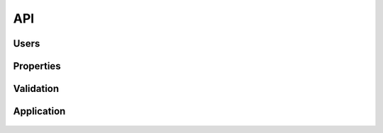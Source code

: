 API
---

  .. automodule:: ptah_crowd

Users
~~~~~

  .. autoclass:: CrowdUser
  
Properties
~~~~~~~~~~

  .. autoclass:: UserSchema
  
  .. autofunction:: get_properties
  
  .. autofunction:: query_properties

Validation
~~~~~~~~~~

  .. autofunction:: initiate_email_validation
  
  .. autofunction:: checkLoginValidator

Application
~~~~~~~~~~~

  .. autoclass:: CrowdApplication
  
  .. autoclass:: CrowdFactory
